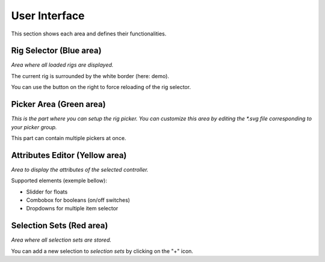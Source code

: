 
User Interface
==============

This section shows each area and defines their functionalities.

.. image:: _static/images/ui_areas.png
  :width: 100%
  :alt: Splitted areas of the UI

------------------------
Rig Selector (Blue area)
------------------------

*Area where all loaded rigs are displayed.*

The current rig is surrounded by the white border (here: demo).

You can use the button on the right to force reloading of the rig selector.

------------------------
Picker Area (Green area)
------------------------

*This is the part where you can setup the rig picker.*
*You can customize this area by editing the *.svg file corresponding to your picker group.*

This part can contain multiple pickers at once.

-------------------------------
Attributes Editor (Yellow area)
-------------------------------

*Area to display the attributes of the selected controller.*

Supported elements (exemple bellow):

* Slidder for floats
* Combobox for booleans (on/off switches)
* Dropdowns for multiple item selector

.. image:: _static/images/ui_areas_attributes.png
  :alt: Example of attributes

-------------------------
Selection Sets (Red area)
-------------------------

*Area where all selection sets are stored.*

You can add a new selection to *selection sets* by clicking on the "+" icon.